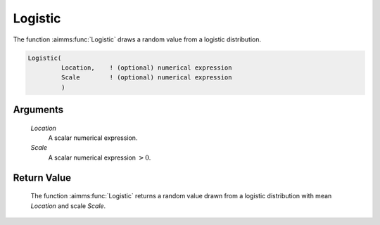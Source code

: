 .. aimms:function:: Logistic(Location, Scale)

.. _Logistic:

Logistic
========

The function :aimms:func:`Logistic` draws a random value from a logistic
distribution.

.. code-block:: aimms

    Logistic(
             Location,    ! (optional) numerical expression
             Scale        ! (optional) numerical expression
             )

Arguments
---------

    *Location*
        A scalar numerical expression.

    *Scale*
        A scalar numerical expression :math:`> 0`.

Return Value
------------

    The function :aimms:func:`Logistic` returns a random value drawn from a logistic
    distribution with mean *Location* and scale *Scale*.

.. seealso::

    The :aimms:func:`Logistic` distribution is discussed in full detail in Appendix A
    of the `Language Reference <https://documentation.aimms.com/_downloads/AIMMS_ref.pdf>`__.
